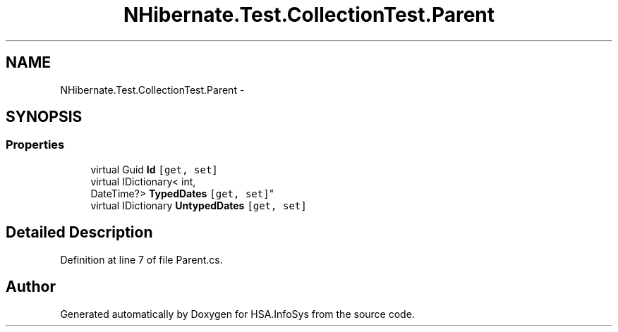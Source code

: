 .TH "NHibernate.Test.CollectionTest.Parent" 3 "Fri Jul 5 2013" "Version 1.0" "HSA.InfoSys" \" -*- nroff -*-
.ad l
.nh
.SH NAME
NHibernate.Test.CollectionTest.Parent \- 
.SH SYNOPSIS
.br
.PP
.SS "Properties"

.in +1c
.ti -1c
.RI "virtual Guid \fBId\fP\fC [get, set]\fP"
.br
.ti -1c
.RI "virtual IDictionary< int, 
.br
DateTime?> \fBTypedDates\fP\fC [get, set]\fP"
.br
.ti -1c
.RI "virtual IDictionary \fBUntypedDates\fP\fC [get, set]\fP"
.br
.in -1c
.SH "Detailed Description"
.PP 
Definition at line 7 of file Parent\&.cs\&.

.SH "Author"
.PP 
Generated automatically by Doxygen for HSA\&.InfoSys from the source code\&.
